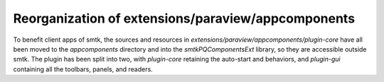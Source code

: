 Reorganization of extensions/paraview/appcomponents
---------------------------------------------------

To benefit client apps of smtk, the sources and resources in
`extensions/paraview/appcomponents/plugin-core` have all been moved
to the `appcomponents` directory and into the `smtkPQComponentsExt`
library, so they are accessible outside smtk. The plugin has been
split into two, with `plugin-core` retaining the auto-start and
behaviors, and `plugin-gui` containing all the toolbars, panels, and
readers.
